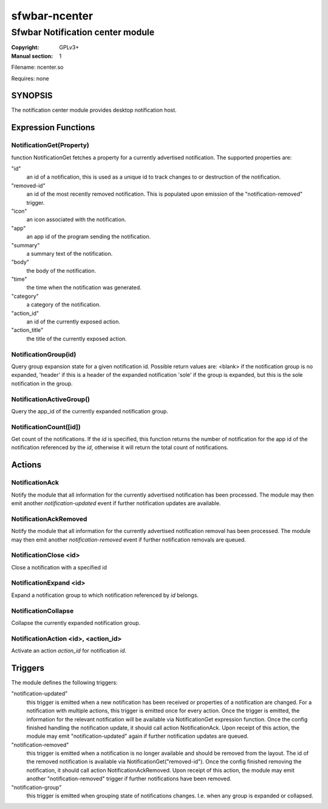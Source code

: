 sfwbar-ncenter
##############

#################################
Sfwbar Notification center module
#################################

:Copyright: GPLv3+
:Manual section: 1

Filename: ncenter.so

Requires: none

SYNOPSIS
========

The notification center module provides desktop notification host.

Expression Functions
====================

NotificationGet(Property)
-------------------------

function NotificationGet fetches a property for a currently advertised
notification.  The supported properties are:

"id"
  an id of a notification, this is used as a unique id to track changes to or
  destruction of the notification.

"removed-id"
  an id of the most recently removed notification. This is populated
  upon emission of the "notification-removed" trigger.

"icon"
  an icon associated with the notification.

"app"
  an app id of the program sending the notification.

"summary"
  a summary text of the notification.

"body"
  the body of the notification.

"time"
  the time when the notification was generated.

"category"
  a category of the notification.

"action_id"
  an id of the currently exposed action.

"action_title"
  the title of the currently exposed action.

NotificationGroup(id)
---------------------

Query group expansion state for a given notification id. Possible return values
are: <blank> if the notification group is no expanded, 'header' if this is a
header of the expanded notification 'sole' if the group is expanded, but this
is the sole notification in the group.

NotificationActiveGroup()
-------------------------

Query the app_id of the currently expanded notification group.

NotificationCount([id])
-----------------------

Get count of the notifications. If the `id` is specified, this function returns
the number of notification for the app id of the notification referenced by the
`id`, otherwise it will return the total count of notifications.

Actions
=======

NotificationAck
---------------

Notify the module that all information for the currently advertised
notification has been processed. The module may then emit another
`notification-updated` event if further notification updates are available.

NotificationAckRemoved
----------------------

Notify the module that all information for the currently advertised
notification removal has been processed. The module may then emit another
`notification-removed` event if further notification removals are queued.

NotificationClose <id>
----------------------

Close a notification with a specified id 

NotificationExpand <id>
-----------------------

Expand a notification group to which notification referenced by `id` belongs.

NotificationCollapse
--------------------

Collapse the currently expanded notification group.

NotificationAction <id>, <action_id>
------------------------------------

Activate an action `action_id` for notification `id`.

Triggers
========

The module defines the following triggers:

"notification-updated"
  this trigger is emitted when a new notification has been received or
  properties of a notification are changed. For a notification with
  multiple actions, this trigger is emitted once for every action.
  Once the trigger is emitted, the information for the relevant notification
  will be available via NotificationGet expression function. Once the config
  finished handling the notification update, it should call action
  NotificationAck. Upon receipt of this action, the module may emit
  "notification-updated" again if further notification updates are queued.

"notification-removed"
  this trigger is emitted when a notification is no longer available and should
  be removed from the layout. The id of the removed notification is available
  via NotificationGet("removed-id"). Once the config finished removing the
  notification, it should call action NotificationAckRemoved. Upon receipt of
  this action, the module may emit another "notification-removed" trigger if
  further notifications have been removed.

"notification-group"
  this trigger is emitted when grouping state of notifications changes. I.e.
  when any group is expanded or collapsed.
